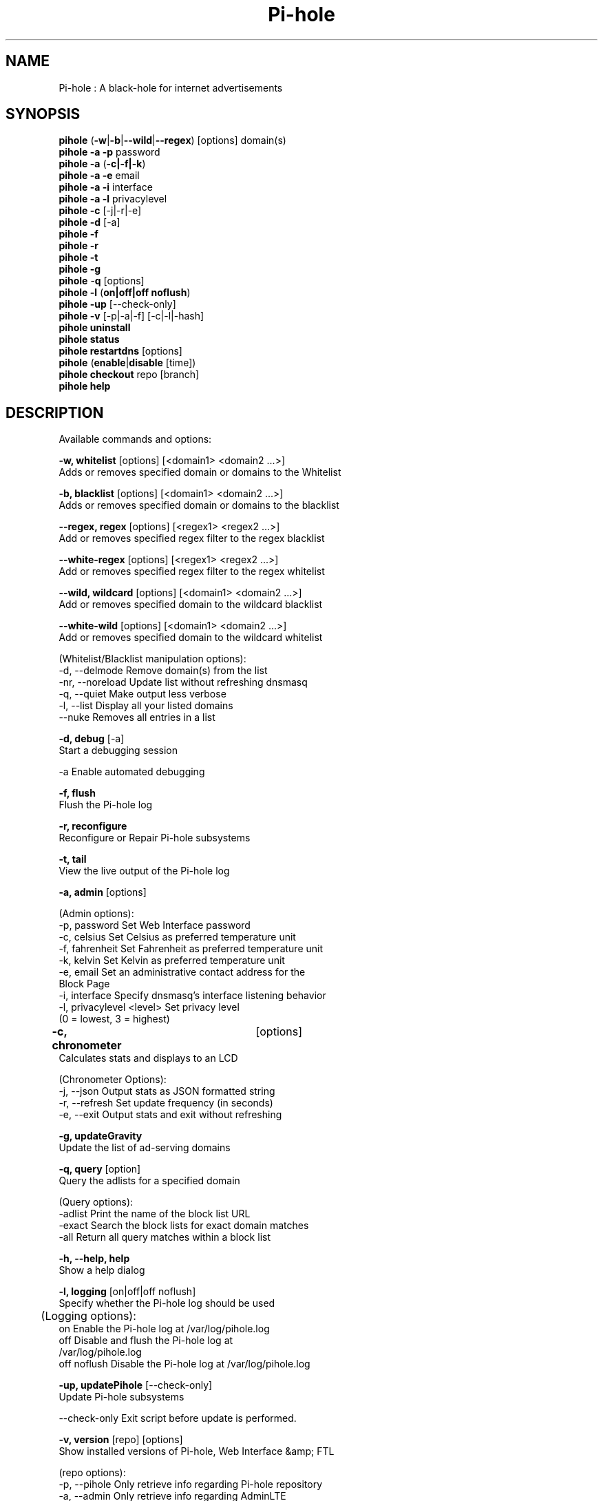 .TH "Pi-hole" "8" "Pi-hole" "Pi-hole" "April 2020"
.SH "NAME"

Pi-hole : A black-hole for internet advertisements
.br
.SH "SYNOPSIS"

\fBpihole\fR (\fB-w\fR|\fB-b\fR|\fB--wild\fR|\fB--regex\fR) [options] domain(s)
.br
\fBpihole -a\fR \fB-p\fR password
.br
\fBpihole -a\fR (\fB-c|-f|-k\fR)
.br
\fBpihole -a -e\fR email
.br
\fBpihole -a -i\fR interface
.br
\fBpihole -a -l\fR privacylevel
.br
\fBpihole -c\fR [-j|-r|-e]
.br
\fBpihole\fR \fB-d\fR [-a]
.br
\fBpihole -f
.br
pihole -r
.br
pihole -t
.br
pihole -g\fR
.br
\fBpihole\fR -\fBq\fR [options]
.br
\fBpihole\fR \fB-l\fR (\fBon|off|off noflush\fR)
.br
\fBpihole -up \fR[--check-only]
.br
\fBpihole -v\fR [-p|-a|-f] [-c|-l|-hash]
.br
\fBpihole uninstall
.br
pihole status
.br
pihole restartdns\fR [options]
.br
\fBpihole\fR (\fBenable\fR|\fBdisable\fR [time])
.br
\fBpihole\fR \fBcheckout\fR repo [branch]
.br
\fBpihole\fR \fBhelp\fR
.br
.SH "DESCRIPTION"

Available commands and options:
.br

\fB-w, whitelist\fR [options] [<domain1> <domain2 ...>]
.br
    Adds or removes specified domain or domains to the Whitelist
.br

\fB-b, blacklist\fR [options] [<domain1> <domain2 ...>]
.br
    Adds or removes specified domain or domains to the blacklist
.br

\fB--regex, regex\fR [options] [<regex1> <regex2 ...>]
.br
    Add or removes specified regex filter to the regex blacklist
.br

\fB--white-regex\fR [options] [<regex1> <regex2 ...>]
.br
    Add or removes specified regex filter to the regex whitelist
.br

\fB--wild, wildcard\fR [options] [<domain1> <domain2 ...>]
.br
    Add or removes specified domain to the wildcard blacklist
.br

\fB--white-wild\fR [options] [<domain1> <domain2 ...>]
.br
    Add or removes specified domain to the wildcard whitelist
.br

    (Whitelist/Blacklist manipulation options):
.br
      -d, --delmode     Remove domain(s) from the list
.br
      -nr, --noreload   Update list without refreshing dnsmasq
.br
      -q, --quiet       Make output less verbose
.br
      -l, --list        Display all your listed domains
.br
      --nuke            Removes all entries in a list
.br

\fB-d, debug\fR [-a]
.br
    Start a debugging session
.br

      -a                Enable automated debugging
.br

\fB-f, flush\fR
.br
    Flush the Pi-hole log
.br

\fB-r, reconfigure\fR
.br
    Reconfigure or Repair Pi-hole subsystems
.br

\fB-t, tail\fR
.br
    View the live output of the Pi-hole log
.br

\fB-a, admin\fR [options]
.br

    (Admin options):
.br
      -p, password      Set Web Interface password
.br
      -c, celsius       Set Celsius as preferred temperature unit
.br
      -f, fahrenheit    Set Fahrenheit as preferred temperature unit
.br
      -k, kelvin        Set Kelvin as preferred temperature unit
.br
      -e, email         Set an administrative contact address for the
                        Block Page
.br
      -i, interface     Specify dnsmasq's interface listening behavior
.br
      -l, privacylevel  <level> Set privacy level
                        (0 = lowest, 3 = highest)
.br

\fB-c, chronometer\fR	[options]
.br
    Calculates stats and displays to an LCD
.br

    (Chronometer Options):
.br
      -j, --json        Output stats as JSON formatted string
.br
      -r, --refresh     Set update frequency (in seconds)
.br
      -e, --exit        Output stats and exit without refreshing
.br

\fB-g, updateGravity\fR
.br
    Update the list of ad-serving domains
.br

\fB-q, query\fR [option]
.br
    Query the adlists for a specified domain
.br

    (Query options):
.br
      -adlist           Print the name of the block list URL
.br
      -exact            Search the block lists for exact domain matches
.br
      -all              Return all query matches within a block list
.br

\fB-h, --help, help\fR
.br
    Show a help dialog
.br

\fB-l, logging\fR [on|off|off noflush]
.br
    Specify whether the Pi-hole log should be used
.br

	(Logging options):
.br
      on                Enable the Pi-hole log at /var/log/pihole.log
.br
      off               Disable and flush the Pi-hole log at
                        /var/log/pihole.log
.br
      off noflush       Disable the Pi-hole log at /var/log/pihole.log
.br

\fB-up, updatePihole\fR [--check-only]
.br
    Update Pi-hole subsystems
.br

      --check-only      Exit script before update is performed.
.br

\fB-v, version\fR [repo] [options]
.br
    Show installed versions of Pi-hole, Web Interface &amp; FTL
.br

.br
    (repo options):
.br
      -p, --pihole      Only retrieve info regarding Pi-hole repository
.br
      -a, --admin       Only retrieve info regarding AdminLTE
                        repository
.br
      -f, --ftl         Only retrieve info regarding FTL repository
.br
    (version options):
.br
      -c, --current     Return the current version
.br
      -l, --latest      Return the latest version
.br
      --hash            Return the GitHub hash from your local
                        repositories
.br

\fBuninstall\fR
.br
    Uninstall Pi-hole from your system
.br

\fBstatus\fR
.br
    Display the running status of Pi-hole subsystems
.br

\fBenable\fR
.br
    Enable Pi-hole subsystems
.br

\fBdisable\fR [time]
.br
    Disable Pi-hole subsystems, optionally for a set duration
.br

    (time options):
.br
      #s                Disable Pi-hole functionality for # second(s)
.br
      #m                Disable Pi-hole functionality for # minute(s)
.br

\fBrestartdns\fR [options]
.br
    Full restart Pi-hole subsystems. Without any options (see below) a full restart causes config file parsing and history re-reading
.br

    (restart options):
.br
      reload            Updates the lists (incl. HOSTS files) and flushes DNS cache. Does not reparse config files
.br
      reload-lists      Updates the lists (excl. HOSTS files) WITHOUT flushing the DNS cache. Does not reparse config files
.br

\fBcheckout\fR [repo] [branch]
.br
    Switch Pi-hole subsystems to a different GitHub branch
.br

    (repo options):
.br
      core              Change the branch of Pi-hole's core subsystem
.br
      web               Change the branch of Admin Console subsystem
.br
      ftl               Change the branch of Pi-hole's FTL subsystem
.br
    (branch options):
.br
      master            Update subsystems to the latest stable release
.br
      dev               Update subsystems to the latest development
                        release
.br
      branchname        Update subsystems to the specified branchname
.br
.SH "EXAMPLE"

Some usage examples
.br

Whitelist/blacklist manipulation
.br

\fBpihole -w iloveads.example.com\fR
.br
    Adds "iloveads.example.com" to whitelist
.br

\fBpihole -b -d noads.example.com\fR
.br
    Removes "noads.example.com" from blacklist
.br

\fBpihole --wild example.com\fR
.br
    Adds example.com as a wildcard - would block all subdomains of
    example.com, including example.com itself.
.br

\fBpihole --regex "ad.*\\.example\\.com$"\fR
.br
    Adds "ad.*\\.example\\.com$" to the regex blacklist.
    Would block all subdomains of example.com which start with "ad"
.br

Changing the Web Interface password
.br

\fBpihole -a -p ExamplePassword\fR
.br
    Change the password to "ExamplePassword"
.br

Updating lists from internet sources
.br

\fBpihole -g\fR
.br
    Update the list of ad-serving domains
.br

Displaying version information
.br

\fBpihole -v -a -c\fR
.br
    Display the current version of AdminLTE
.br

Temporarily disabling Pi-hole
.br

\fBpihole disable 5m\fR
.br
    Disable Pi-hole functionality for five minutes
.br

Switching Pi-hole subsystem branches
.br

\fBpihole checkout master\fR
.br
    Switch to master branch
.br

\fBpihole checkout core dev\fR
.br
    Switch to core development branch
.br

\fBpihole arpflush\fR
.br
    Flush information stored in Pi-hole's network tables
.br

.SH "SEE ALSO"

\fBlighttpd\fR(8), \fBpihole-FTL\fR(8)
.br
.SH "COLOPHON"

Get sucked into the latest news and community activity by entering Pi-hole's orbit. Information about Pi-hole, and the latest version of the software can be found at https://pi-hole.net.
.br
